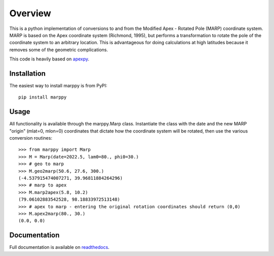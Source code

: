 Overview
==========

This is a python implementation of conversions to and from the Modified Apex - Rotated Pole (MARP) coordinate system.  MARP is based on the Apex coordinate system (Richmond, 1995), but performs a  transformation to rotate the pole of the coordinate system to an arbitrary location.  This is advantageous for doing calculations at high latitudes because it removes some of the geometric complications.

This code is heavily based on `apexpy <https://github.com/aburrell/apexpy>`_.


Installation
------------

The easiest way to install marppy is from PyPI::

  pip install marppy


Usage
-----

All functionality is available through the marppy.Marp class. Instantiate the class with the date and the new MARP "origin" (mlat=0, mlon=0) coordinates that dictate how the coordinate system will be rotated, then use the various conversion routines::

  >>> from marppy import Marp
  >>> M = Marp(date=2022.5, lam0=80., phi0=30.)
  >>> # geo to marp
  >>> M.geo2marp(50.6, 27.6, 300.)
  (-4.537915474007271, 39.96811884264296)
  >>> # marp to apex
  >>> M.marp2apex(5.8, 10.2)
  (79.06102883542528, 98.18833972513148)
  >>> # apex to marp - entering the original rotation coordinates should return (0,0)
  >>> M.apex2marp(80., 30.)
  (0.0, 0.0)


Documentation
-------------

Full documentation is available on `readthedocs <https://marppy.readthedocs.io/en/latest/index.html>`_.
